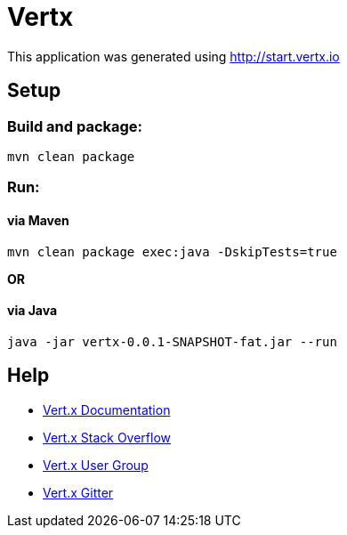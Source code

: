 = Vertx

This application was generated using http://start.vertx.io

== Setup

=== Build and package:
```
mvn clean package
```

=== Run:

==== via Maven
```
mvn clean package exec:java -DskipTests=true
```

*OR*

==== via Java
```bash
java -jar vertx-0.0.1-SNAPSHOT-fat.jar --run
```

== Help

* https://vertx.io/docs/[Vert.x Documentation]
* https://stackoverflow.com/questions/tagged/vert.x?sort=newest&pageSize=15[Vert.x Stack Overflow]
* https://groups.google.com/forum/?fromgroups#!forum/vertx[Vert.x User Group]
* https://gitter.im/eclipse-vertx/vertx-users[Vert.x Gitter]


